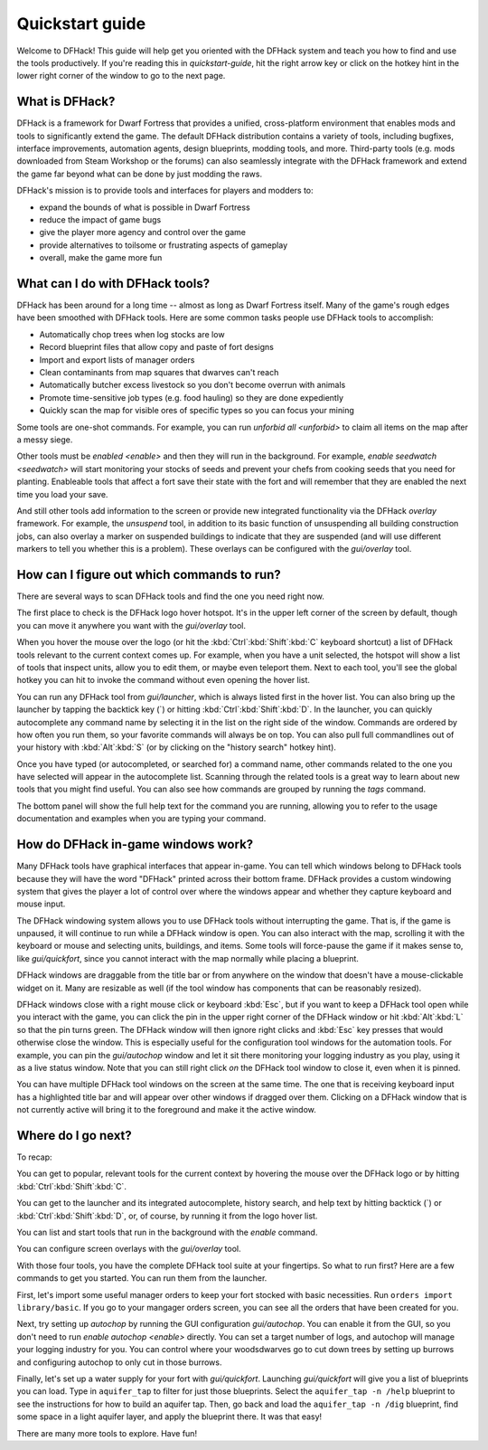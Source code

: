 .. _quickstart:

Quickstart guide
================

Welcome to DFHack! This guide will help get you oriented with the DFHack system
and teach you how to find and use the tools productively. If you're reading this
in `quickstart-guide`, hit the right arrow key or click on the hotkey hint in
the lower right corner of the window to go to the next page.

What is DFHack?
---------------

DFHack is a framework for Dwarf Fortress that provides a unified, cross-platform
environment that enables mods and tools to significantly extend the game. The
default DFHack distribution contains a variety of tools, including bugfixes,
interface improvements, automation agents, design blueprints, modding tools, and
more. Third-party tools (e.g. mods downloaded from Steam Workshop or the forums)
can also seamlessly integrate with the DFHack framework and extend the game far
beyond what can be done by just modding the raws.

DFHack's mission is to provide tools and interfaces for players and modders to:

- expand the bounds of what is possible in Dwarf Fortress
- reduce the impact of game bugs
- give the player more agency and control over the game
- provide alternatives to toilsome or frustrating aspects of gameplay
- overall, make the game more fun

What can I do with DFHack tools?
--------------------------------

DFHack has been around for a long time -- almost as long as Dwarf Fortress
itself. Many of the game's rough edges have been smoothed with DFHack tools.
Here are some common tasks people use DFHack tools to accomplish:

- Automatically chop trees when log stocks are low
- Record blueprint files that allow copy and paste of fort designs
- Import and export lists of manager orders
- Clean contaminants from map squares that dwarves can't reach
- Automatically butcher excess livestock so you don't become overrun with
  animals
- Promote time-sensitive job types (e.g. food hauling) so they are done
  expediently
- Quickly scan the map for visible ores of specific types so you can focus
  your mining

Some tools are one-shot commands. For example, you can run `unforbid all <unforbid>`
to claim all items on the map after a messy siege.

Other tools must be `enabled <enable>` and then they will run in the background.
For example, `enable seedwatch <seedwatch>` will start monitoring your stocks of
seeds and prevent your chefs from cooking seeds that you need for planting.
Enableable tools that affect a fort save their state with the fort and will
remember that they are enabled the next time you load your save.

And still other tools add information to the screen or provide new integrated
functionality via the DFHack `overlay` framework. For example, the `unsuspend`
tool, in addition to its basic function of unsuspending all building construction
jobs, can also overlay a marker on suspended buildings to indicate that they are
suspended (and will use different markers to tell you whether this is a problem).
These overlays can be configured with the `gui/overlay` tool.

How can I figure out which commands to run?
-------------------------------------------

There are several ways to scan DFHack tools and find the one you need right now.

The first place to check is the DFHack logo hover hotspot. It's in the upper
left corner of the screen by default, though you can move it anywhere you want
with the `gui/overlay` tool.

When you hover the mouse over the logo (or hit the :kbd:`Ctrl`:kbd:`Shift`:kbd:`C`
keyboard shortcut) a list of DFHack tools relevant to the current context comes up.
For example, when you have a unit selected, the hotspot will show a list of tools
that inspect units, allow you to edit them, or maybe even teleport them. Next to
each tool, you'll see the global hotkey you can hit to invoke the command without
even opening the hover list.

You can run any DFHack tool from `gui/launcher`, which is always listed first in
the hover list. You can also bring up the launcher by tapping the backtick key
(\`) or hitting :kbd:`Ctrl`:kbd:`Shift`:kbd:`D`. In the launcher, you can quickly
autocomplete any command name by selecting it in the list on the right side of
the window. Commands are ordered by how often you run them, so your favorite
commands will always be on top. You can also pull full commandlines out of your
history with :kbd:`Alt`:kbd:`S` (or by clicking on the "history search" hotkey hint).

Once you have typed (or autocompleted, or searched for) a command name, other
commands related to the one you have selected will appear in the autocomplete list.
Scanning through the related tools is a great way to learn about new tools that
you might find useful. You can also see how commands are grouped by running the
`tags` command.

The bottom panel will show the full help text for the command you are running,
allowing you to refer to the usage documentation and examples when you are typing
your command.

How do DFHack in-game windows work?
-----------------------------------

Many DFHack tools have graphical interfaces that appear in-game. You can tell
which windows belong to DFHack tools because they will have the word "DFHack"
printed across their bottom frame. DFHack provides a custom windowing system
that gives the player a lot of control over where the windows appear and whether
they capture keyboard and mouse input.

The DFHack windowing system allows you to use DFHack tools without interrupting
the game. That is, if the game is unpaused, it will continue to run while a
DFHack window is open. You can also interact with the map, scrolling it with the
keyboard or mouse and selecting units, buildings, and items. Some tools will
force-pause the game if it makes sense to, like `gui/quickfort`, since you cannot
interact with the map normally while placing a blueprint.

DFHack windows are draggable from the title bar or from anywhere on the window
that doesn't have a mouse-clickable widget on it. Many are resizable as well
(if the tool window has components that can be reasonably resized).

DFHack windows close with a right mouse click or keyboard :kbd:`Esc`, but if you
want to keep a DFHack tool open while you interact with the game, you can click the
pin in the upper right corner of the DFHack window or hit :kbd:`Alt`:kbd:`L` so
that the pin turns green. The DFHack window will then ignore right clicks and
:kbd:`Esc` key presses that would otherwise close the window. This is especially
useful for the configuration tool windows for the automation tools. For example,
you can pin the `gui/autochop` window and let it sit there monitoring your
logging industry as you play, using it as a live status window. Note that you can
still right click *on* the DFHack tool window to close it, even when it is pinned.

You can have multiple DFHack tool windows on the screen at the same time. The
one that is receiving keyboard input has a highlighted title bar and will appear
over other windows if dragged over them. Clicking on a DFHack window that is not
currently active will bring it to the foreground and make it the active window.

Where do I go next?
-------------------

To recap:

You can get to popular, relevant tools for the current context by hovering
the mouse over the DFHack logo or by hitting :kbd:`Ctrl`:kbd:`Shift`:kbd:`C`.

You can get to the launcher and its integrated autocomplete, history search,
and help text by hitting backtick (\`) or :kbd:`Ctrl`:kbd:`Shift`:kbd:`D`,
or, of course, by running it from the logo hover list.

You can list and start tools that run in the background with the `enable`
command.

You can configure screen overlays with the `gui/overlay` tool.

With those four tools, you have the complete DFHack tool suite at your
fingertips. So what to run first? Here are a few commands to get you started.
You can run them from the launcher.

First, let's import some useful manager orders to keep your fort stocked with
basic necessities. Run ``orders import library/basic``. If you go to your
mangager orders screen, you can see all the orders that have been created for you.

Next, try setting up `autochop` by running the GUI configuration `gui/autochop`.
You can enable it from the GUI, so you don't need to run `enable autochop <enable>`
directly. You can set a target number of logs, and autochop will manage
your logging industry for you. You can control where your woodsdwarves go to
cut down trees by setting up burrows and configuring autochop to only cut in
those burrows.

Finally, let's set up a water supply for your fort with `gui/quickfort`. Launching
`gui/quickfort` will give you a list of blueprints you can load. Type in ``aquifer_tap``
to filter for just those blueprints. Select the ``aquifer_tap -n /help`` blueprint
to see the instructions for how to build an aquifer tap. Then, go back and load the
``aquifer_tap -n /dig`` blueprint, find some space in a light aquifer layer, and
apply the blueprint there. It was that easy!

There are many more tools to explore. Have fun!

